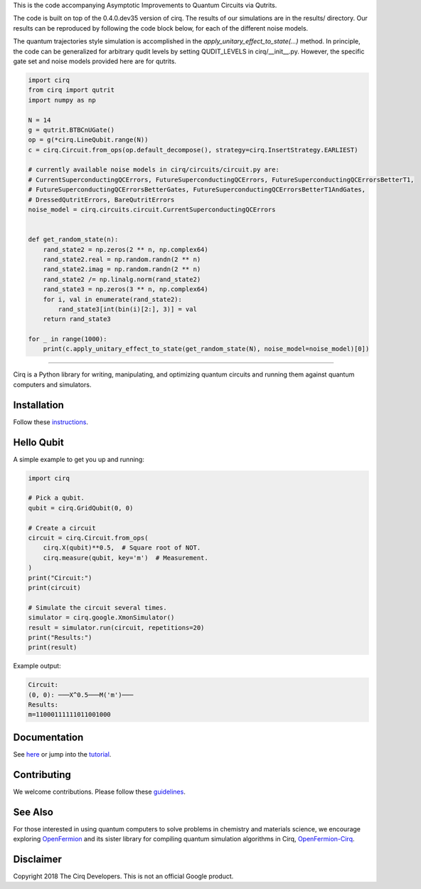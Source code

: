 This is the code accompanying Asymptotic Improvements to Quantum Circuits via Qutrits.

The code is built on top of the 0.4.0.dev35 version of cirq. The results of our simulations are in the results/ directory. Our results can be reproduced by following the code block below, for each of the different noise models.

The quantum trajectories style simulation is accomplished in the `apply_unitary_effect_to_state(...)` method. In principle, the code can be generalized for arbitrary qudit levels by setting QUDIT_LEVELS in cirq/__init__.py. However, the specific gate set and noise models provided here are for qutrits.

.. code-block:: python

  import cirq
  from cirq import qutrit
  import numpy as np

  N = 14
  g = qutrit.BTBCnUGate()
  op = g(*cirq.LineQubit.range(N))
  c = cirq.Circuit.from_ops(op.default_decompose(), strategy=cirq.InsertStrategy.EARLIEST)

  # currently available noise models in cirq/circuits/circuit.py are:
  # CurrentSuperconductingQCErrors, FutureSuperconductingQCErrors, FutureSuperconductingQCErrorsBetterT1,
  # FutureSuperconductingQCErrorsBetterGates, FutureSuperconductingQCErrorsBetterT1AndGates,
  # DressedQutritErrors, BareQutritErrors
  noise_model = cirq.circuits.circuit.CurrentSuperconductingQCErrors


  def get_random_state(n):
      rand_state2 = np.zeros(2 ** n, np.complex64)
      rand_state2.real = np.random.randn(2 ** n)
      rand_state2.imag = np.random.randn(2 ** n)
      rand_state2 /= np.linalg.norm(rand_state2)
      rand_state3 = np.zeros(3 ** n, np.complex64)
      for i, val in enumerate(rand_state2):
          rand_state3[int(bin(i)[2:], 3)] = val
      return rand_state3

  for _ in range(1000):
      print(c.apply_unitary_effect_to_state(get_random_state(N), noise_model=noise_model)[0])

-----------


.. image:: https://github.com/quantumlib/cirq/blob/master/docs/Cirq_logo_color.svg
  :alt: Cirq
  :width: 500px

Cirq is a Python library for writing, manipulating, and optimizing quantum
circuits and running them against quantum computers and simulators.

.. image:: https://travis-ci.com/quantumlib/Cirq.svg?token=7FwHBHqoxBzvgH51kThw&branch=master
  :target: https://travis-ci.com/quantumlib/Cirq
  :alt: Build Status

.. image:: https://badge.fury.io/py/cirq.svg
    :target: https://badge.fury.io/py/cirq

Installation
------------

Follow these
`instructions <https://cirq.readthedocs.io/en/latest/install.html>`__.

Hello Qubit
-----------

A simple example to get you up and running:

.. code-block:: python

  import cirq

  # Pick a qubit.
  qubit = cirq.GridQubit(0, 0)

  # Create a circuit
  circuit = cirq.Circuit.from_ops(
      cirq.X(qubit)**0.5,  # Square root of NOT.
      cirq.measure(qubit, key='m')  # Measurement.
  )
  print("Circuit:")
  print(circuit)

  # Simulate the circuit several times.
  simulator = cirq.google.XmonSimulator()
  result = simulator.run(circuit, repetitions=20)
  print("Results:")
  print(result)

Example output:

.. code-block:: bash

  Circuit:
  (0, 0): ───X^0.5───M('m')───
  Results:
  m=11000111111011001000


Documentation
-------------

See
`here <https://cirq.readthedocs.io/en/latest/>`__
or jump into the
`tutorial <https://cirq.readthedocs.io/en/latest/tutorial.html>`__.

Contributing
------------

We welcome contributions. Please follow these
`guidelines <https://github.com/quantumlib/cirq/blob/master/CONTRIBUTING.md>`__.

See Also
--------

For those interested in using quantum computers to solve problems in
chemistry and materials science, we encourage exploring
`OpenFermion <https://github.com/quantumlib/openfermion>`__ and
its sister library for compiling quantum simulation algorithms in Cirq,
`OpenFermion-Cirq <https://github.com/quantumlib/openfermion-cirq>`__.

Disclaimer
----------

Copyright 2018 The Cirq Developers. This is not an official Google product.
